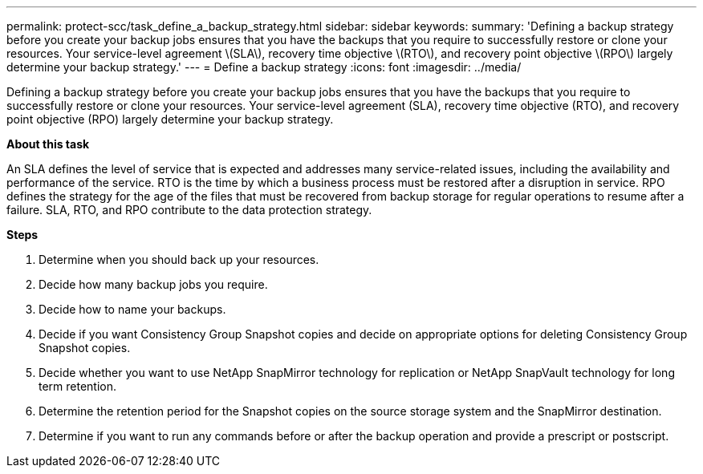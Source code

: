 ---
permalink: protect-scc/task_define_a_backup_strategy.html
sidebar: sidebar
keywords:
summary: 'Defining a backup strategy before you create your backup jobs ensures that you have the backups that you require to successfully restore or clone your resources. Your service-level agreement \(SLA\), recovery time objective \(RTO\), and recovery point objective \(RPO\) largely determine your backup strategy.'
---
= Define a backup strategy
:icons: font
:imagesdir: ../media/

[.lead]
Defining a backup strategy before you create your backup jobs ensures that you have the backups that you require to successfully restore or clone your resources. Your service-level agreement (SLA), recovery time objective (RTO), and recovery point objective (RPO) largely determine your backup strategy.

*About this task*

An SLA defines the level of service that is expected and addresses many service-related issues, including the availability and performance of the service. RTO is the time by which a business process must be restored after a disruption in service. RPO defines the strategy for the age of the files that must be recovered from backup storage for regular operations to resume after a failure. SLA, RTO, and RPO contribute to the data protection strategy.

*Steps*

. Determine when you should back up your resources.
. Decide how many backup jobs you require.
. Decide how to name your backups.
. Decide if you want Consistency Group Snapshot copies and decide on appropriate options for deleting Consistency Group Snapshot copies.
. Decide whether you want to use NetApp SnapMirror technology for replication or NetApp SnapVault technology for long term retention.
. Determine the retention period for the Snapshot copies on the source storage system and the SnapMirror destination.
. Determine if you want to run any commands before or after the backup operation and provide a prescript or postscript.
